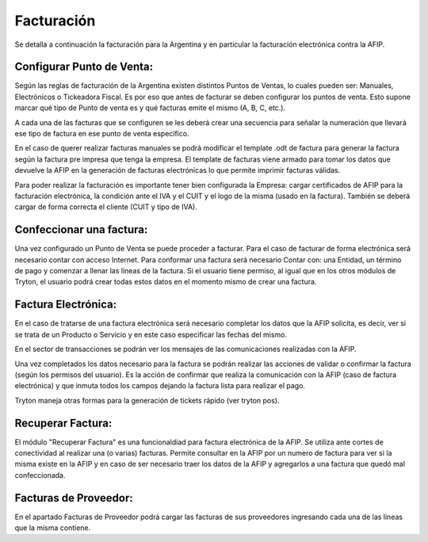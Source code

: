 Facturación
===========

Se detalla a continuación la facturación para la Argentina y en particular la facturación electrónica contra la AFIP.

Configurar Punto de Venta:
--------------------------
Según las reglas de facturación de la Argentina existen distintos Puntos de Ventas, lo cuales pueden ser: Manuales, Electrónicos o Tickeadora Fiscal.
Es por eso que antes de facturar se deben configurar los puntos de venta. 
Esto supone marcar qué tipo de Punto de venta es y qué facturas emite el mismo (A, B, C, etc.). 

.. image:: img/detallepuntodeventa.png
   :width: 750 px

A cada una de las facturas que se configuren se les deberá crear una secuencia para señalar la numeración que llevará ese tipo de factura en ese punto de venta específico.

.. image:: img/secuenciafactura.png
   :width: 750 px

En el caso de querer realizar facturas manuales se podrá modificar el template .odt de factura para generar la factura según la factura pre impresa que tenga la empresa.
El template de facturas viene armado para tomar los datos que devuelve la AFIP en la generación de facturas electrónicas lo que permite imprimir facturas válidas.
 
Para poder realizar la facturación es importante tener bien configurada la Empresa: cargar certificados de AFIP para la facturación electrónica, la condición ante el IVA y el CUIT y el logo de la misma (usado en la factura).
También se deberá cargar de forma correcta el cliente (CUIT y tipo de IVA).

Confeccionar una factura:
--------------------------
Una vez configurado un Punto de Venta se puede proceder a facturar. Para el caso de facturar de forma electrónica será necesario contar con acceso Internet.
Para conformar una factura será necesario Contar con: una Entidad, un término de pago y comenzar a llenar las lineas de la factura. 
Si el usuario tiene permiso, al igual que en los otros módulos de Tryton, el usuario podrá crear todas estos datos en el momento mismo de crear una factura.
 
.. image:: img/factura.png
   :width: 750 px

Factura Electrónica:
--------------------
En el caso de tratarse de una factura electrónica será necesario completar los datos que la AFIP solicita, es decir, ver si se trata de un Producto o Servicio y en este caso especificar las fechas del mismo. 
 
.. image:: img/afipfactura.png
   :width: 750 px

En el sector de transacciones se podrán ver los mensajes de las comunicaciones realizadas con la AFIP. 
 
Una vez completados los datos necesario para la factura se podrán realizar las acciones de validar o  confirmar la factura (según los permisos del usuario). Es la acción de confirmar que realiza la comunicación con la AFIP (caso de factura electrónica) y que inmuta todos los campos dejando la factura lista para realizar el pago.
 
.. image:: img/afipfactura.png
   :width: 750 px

Tryton maneja otras formas para la generación de tickets rápido (ver tryton pos). 
   
Recuperar Factura:
------------------

El módulo "Recuperar Factura" es una funcionaldiad para factura electrónica de la AFIP. Se utiliza ante cortes de conectividad al realizar una (o varias) facturas. Permite consultar en la AFIP por un numero de factura para ver si la misma existe en la AFIP y en caso de ser necesario traer los datos de la AFIP y agregarlos a una factura que quedó mal confeccionada.

Facturas de Proveedor:
----------------------
En el apartado Facturas de Proveedor podrá cargar las facturas de sus proveedores ingresando cada una de las lineas que la misma contiene.

